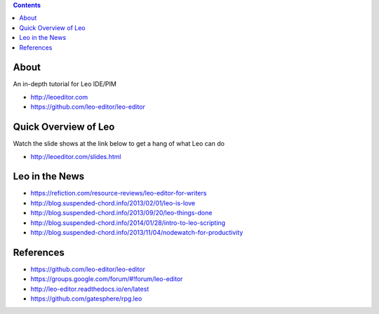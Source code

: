 .. contents::
  :backlinks: top

About 
=====

An in-depth tutorial for Leo IDE/PIM 

* http://leoeditor.com 
* https://github.com/leo-editor/leo-editor

Quick Overview of Leo
===================

Watch the slide shows at the link below to get a hang of what Leo can do

* http://leoeditor.com/slides.html

Leo in the News
================

* https://refiction.com/resource-reviews/leo-editor-for-writers
* http://blog.suspended-chord.info/2013/02/01/leo-is-love
* http://blog.suspended-chord.info/2013/09/20/leo-things-done
* http://blog.suspended-chord.info/2014/01/28/intro-to-leo-scripting
* http://blog.suspended-chord.info/2013/11/04/nodewatch-for-productivity

References
=========

* https://github.com/leo-editor/leo-editor
* https://groups.google.com/forum/#!forum/leo-editor
* http://leo-editor.readthedocs.io/en/latest
* https://github.com/gatesphere/rpg.leo
